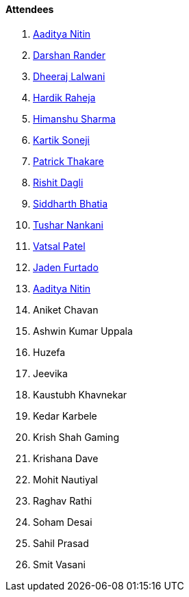 ==== Attendees

. link:https://twitter.com/Aaditya__Speaks[Aaditya Nitin^]
. link:https://twitter.com/SirusTweets[Darshan Rander^]
. link:https://twitter.com/DhiruCodes[Dheeraj Lalwani^]
. link:https://twitter.com/hardikraheja[Hardik Raheja^]
. link:https://twitter.com/_SharmaHimanshu[Himanshu Sharma^]
. link:https://twitter.com/KartikSoneji_[Kartik Soneji^]
. link:https://twitter.com/t3_pat[Patrick Thakare^]
. link:https://twitter.com/rishit_dagli[Rishit Dagli^]
. link:https://twitter.com/Darth_Sid512[Siddharth Bhatia^]
. link:https://twitter.com/tusharnankanii[Tushar Nankani^]
. link:https://twitter.com/guyinthecape[Vatsal Patel^]
. link:https://twitter.com/furtado_jaden[Jaden Furtado^]
. link:https://twitter.com/Aaditya__Speaks[Aaditya Nitin]

. Aniket Chavan
. Ashwin Kumar Uppala
. Huzefa
. Jeevika
. Kaustubh Khavnekar
. Kedar Karbele
. Krish Shah Gaming
. Krishana Dave
. Mohit Nautiyal
. Raghav Rathi
. Soham Desai
. Sahil Prasad
. Smit Vasani
